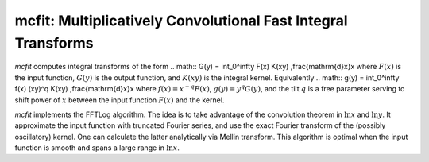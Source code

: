 mcfit: Multiplicatively Convolutional Fast Integral Transforms
==============================================================

`mcfit` computes integral transforms of the form
.. math:: G(y) = \int_0^\infty F(x) K(xy) \,\frac{\mathrm{d}x}x
where :math:`F(x)` is the input function, :math:`G(y)` is the output function,
and :math:`K(xy)` is the integral kernel.
Equivalently
.. math:: g(y) = \int_0^\infty f(x) (xy)^q K(xy) \,\frac{\mathrm{d}x}x
where :math:`f(x)=x^{-q}F(x)`, :math:`g(y)=y^q G(y)`, and the tilt :math:`q` is
a free parameter serving to shift power of :math:`x` between the input function
:math:`F(x)` and the kernel.

`mcfit` implements the FFTLog algorithm.
The idea is to take advantage of the convolution theorem in :math:`\ln x` and
:math:`\ln y`.
It approximate the input function with truncated Fourier series, and use the
exact Fourier transform of the (possibly oscillatory) kernel.
One can calculate the latter analytically via Mellin transform.
This algorithm is optimal when the input function is smooth and spans a large
range in :math:`\ln x`.
